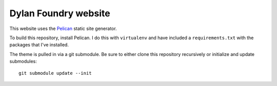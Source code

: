 Dylan Foundry website
#####################

This website uses the `Pelican <http://getpelican.com/>`_ static site
generator.

To build this repository, install Pelican. I do this with ``virtualenv``
and have included a ``requirements.txt`` with the packages that I've
installed.

The theme is pulled in via a git submodule. Be sure to either
clone this repository recursively or initialize and update
submodules::

    git submodule update --init
